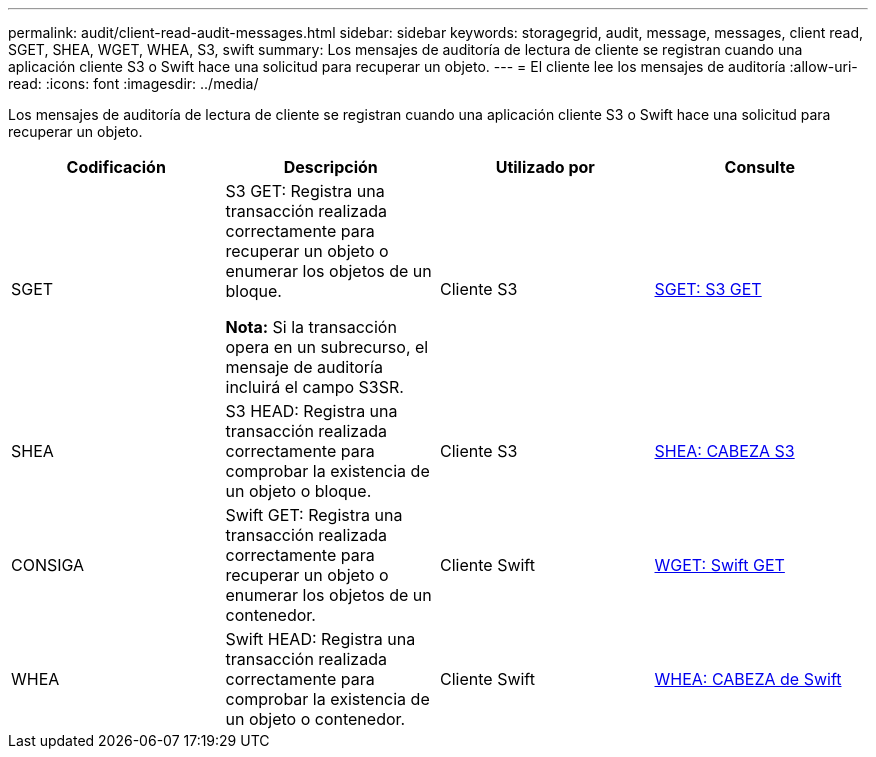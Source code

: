 ---
permalink: audit/client-read-audit-messages.html 
sidebar: sidebar 
keywords: storagegrid, audit, message, messages, client read, SGET, SHEA, WGET, WHEA, S3, swift 
summary: Los mensajes de auditoría de lectura de cliente se registran cuando una aplicación cliente S3 o Swift hace una solicitud para recuperar un objeto. 
---
= El cliente lee los mensajes de auditoría
:allow-uri-read: 
:icons: font
:imagesdir: ../media/


[role="lead"]
Los mensajes de auditoría de lectura de cliente se registran cuando una aplicación cliente S3 o Swift hace una solicitud para recuperar un objeto.

|===
| Codificación | Descripción | Utilizado por | Consulte 


 a| 
SGET
 a| 
S3 GET: Registra una transacción realizada correctamente para recuperar un objeto o enumerar los objetos de un bloque.

*Nota:* Si la transacción opera en un subrecurso, el mensaje de auditoría incluirá el campo S3SR.
 a| 
Cliente S3
 a| 
xref:sget-s3-get.adoc[SGET: S3 GET]



 a| 
SHEA
 a| 
S3 HEAD: Registra una transacción realizada correctamente para comprobar la existencia de un objeto o bloque.
 a| 
Cliente S3
 a| 
xref:shea-s3-head.adoc[SHEA: CABEZA S3]



 a| 
CONSIGA
 a| 
Swift GET: Registra una transacción realizada correctamente para recuperar un objeto o enumerar los objetos de un contenedor.
 a| 
Cliente Swift
 a| 
xref:wget-swift-get.adoc[WGET: Swift GET]



 a| 
WHEA
 a| 
Swift HEAD: Registra una transacción realizada correctamente para comprobar la existencia de un objeto o contenedor.
 a| 
Cliente Swift
 a| 
xref:whea-swift-head.adoc[WHEA: CABEZA de Swift]

|===